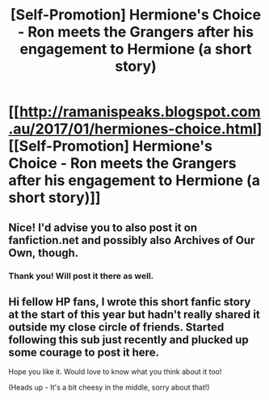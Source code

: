 #+TITLE: [Self-Promotion] Hermione's Choice - Ron meets the Grangers after his engagement to Hermione (a short story)

* [[http://ramanispeaks.blogspot.com.au/2017/01/hermiones-choice.html][[Self-Promotion] Hermione's Choice - Ron meets the Grangers after his engagement to Hermione (a short story)]]
:PROPERTIES:
:Author: ramani91
:Score: 0
:DateUnix: 1508839361.0
:DateShort: 2017-Oct-24
:END:

** Nice! I'd advise you to also post it on fanfiction.net and possibly also Archives of Our Own, though.
:PROPERTIES:
:Author: Achille-Talon
:Score: 4
:DateUnix: 1508846448.0
:DateShort: 2017-Oct-24
:END:

*** Thank you! Will post it there as well.
:PROPERTIES:
:Author: ramani91
:Score: 1
:DateUnix: 1508881285.0
:DateShort: 2017-Oct-25
:END:


** Hi fellow HP fans, I wrote this short fanfic story at the start of this year but hadn't really shared it outside my close circle of friends. Started following this sub just recently and plucked up some courage to post it here.

Hope you like it. Would love to know what you think about it too!

(Heads up - It's a bit cheesy in the middle, sorry about that!)
:PROPERTIES:
:Author: ramani91
:Score: 1
:DateUnix: 1508839559.0
:DateShort: 2017-Oct-24
:END:
